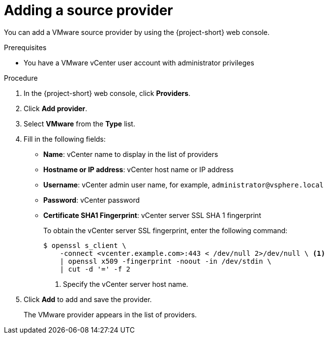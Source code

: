 // Module included in the following assemblies:
//
// * documentation/doc-Migration_Toolkit_for_Virtualization/master.adoc

[id="adding-source-provider_{context}"]
= Adding a source provider

You can add a VMware source provider by using the {project-short} web console.

.Prerequisites

* You have a VMware vCenter user account with administrator privileges

.Procedure

. In the {project-short} web console, click *Providers*.
. Click *Add provider*.
. Select *VMware* from the *Type* list.
. Fill in the following fields:

* *Name*: vCenter name to display in the list of providers
* *Hostname or IP address*: vCenter host name or IP address
* *Username*: vCenter admin user name, for example, `administrator@vsphere.local`
* *Password*: vCenter password
* *Certificate SHA1 Fingerprint*: vCenter server SSL SHA 1 fingerprint
+
To obtain the vCenter server SSL fingerprint, enter the following command:
+
[source,terminal]
----
$ openssl s_client \
    -connect <vcenter.example.com>:443 < /dev/null 2>/dev/null \ <1>
    | openssl x509 -fingerprint -noout -in /dev/stdin \
    | cut -d '=' -f 2
----
<1> Specify the vCenter server host name.

. Click *Add* to add and save the provider.
+
The VMware provider appears in the list of providers.
